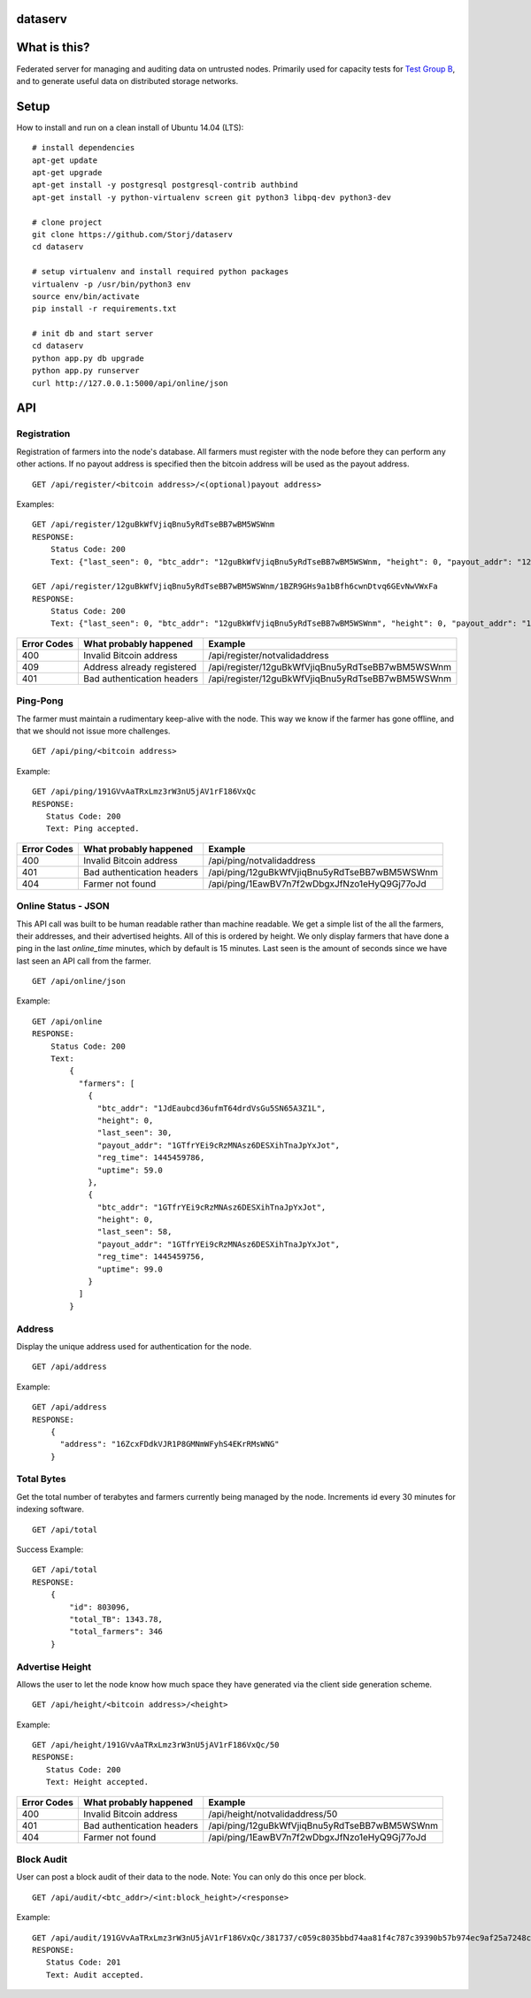 ########
dataserv
########


|BuildLink|_ |CoverageLink|_ |LicenseLink|_


.. |BuildLink| image:: https://travis-ci.org/Storj/dataserv.svg?branch=master
.. _BuildLink: https://travis-ci.org/Storj/dataserv

.. |CoverageLink| image:: https://coveralls.io/repos/Storj/dataserv/badge.svg
.. _CoverageLink: https://coveralls.io/r/Storj/dataserv

.. |LicenseLink| image:: https://img.shields.io/badge/license-MIT-blue.svg
.. _LicenseLink: https://raw.githubusercontent.com/Storj/dataserv


#############
What is this?
#############

Federated server for managing and auditing data on untrusted nodes. Primarily
used for capacity tests for `Test Group B <http://storj.io/earlyaccess>`_, and
to generate useful data on distributed storage networks.

#####
Setup
#####

How to install and run on a clean install of Ubuntu 14.04 (LTS):

::

    # install dependencies
    apt-get update
    apt-get upgrade
    apt-get install -y postgresql postgresql-contrib authbind
    apt-get install -y python-virtualenv screen git python3 libpq-dev python3-dev

    # clone project
    git clone https://github.com/Storj/dataserv
    cd dataserv

    # setup virtualenv and install required python packages
    virtualenv -p /usr/bin/python3 env
    source env/bin/activate
    pip install -r requirements.txt

    # init db and start server
    cd dataserv
    python app.py db upgrade
    python app.py runserver
    curl http://127.0.0.1:5000/api/online/json



###
API
###


Registration
************

Registration of farmers into the node's database. All farmers must register with the node before they
can perform any other actions. If no payout address is specified then the bitcoin address will be used
as the payout address.

::

    GET /api/register/<bitcoin address>/<(optional)payout address>

Examples:

::

    GET /api/register/12guBkWfVjiqBnu5yRdTseBB7wBM5WSWnm
    RESPONSE:
        Status Code: 200
        Text: {"last_seen": 0, "btc_addr": "12guBkWfVjiqBnu5yRdTseBB7wBM5WSWnm, "height": 0, "payout_addr": "12guBkWfVjiqBnu5yRdTseBB7wBM5WSWnm"}

    GET /api/register/12guBkWfVjiqBnu5yRdTseBB7wBM5WSWnm/1BZR9GHs9a1bBfh6cwnDtvq6GEvNwVWxFa
    RESPONSE:
        Status Code: 200
        Text: {"last_seen": 0, "btc_addr": "12guBkWfVjiqBnu5yRdTseBB7wBM5WSWnm", "height": 0, "payout_addr": "1BZR9GHs9a1bBfh6cwnDtvq6GEvNwVWxFa"}

+-------------+----------------------------+-------------------------------------------------+
| Error Codes | What probably happened     | Example                                         |
+=============+============================+=================================================+
|     400     | Invalid Bitcoin address    | /api/register/notvalidaddress                   |
+-------------+----------------------------+-------------------------------------------------+
|     409     | Address already registered | /api/register/12guBkWfVjiqBnu5yRdTseBB7wBM5WSWnm|
+-------------+----------------------------+-------------------------------------------------+
|     401     | Bad authentication headers | /api/register/12guBkWfVjiqBnu5yRdTseBB7wBM5WSWnm|
+-------------+----------------------------+-------------------------------------------------+


Ping-Pong
*********

The farmer must maintain a rudimentary keep-alive with the node. This way we know if the farmer
has gone offline, and that we should not issue more challenges.

::

    GET /api/ping/<bitcoin address>

Example:

::

    GET /api/ping/191GVvAaTRxLmz3rW3nU5jAV1rF186VxQc
    RESPONSE:
       Status Code: 200
       Text: Ping accepted.
        
+-------------+----------------------------+-------------------------------------------------+
| Error Codes | What probably happened     | Example                                         |
+=============+============================+=================================================+
|     400     | Invalid Bitcoin address    | /api/ping/notvalidaddress                       |
+-------------+----------------------------+-------------------------------------------------+
|     401     | Bad authentication headers | /api/ping/12guBkWfVjiqBnu5yRdTseBB7wBM5WSWnm    |
+-------------+----------------------------+-------------------------------------------------+
|     404     | Farmer not found           | /api/ping/1EawBV7n7f2wDbgxJfNzo1eHyQ9Gj77oJd    |
+-------------+----------------------------+-------------------------------------------------+


Online Status - JSON
********************

This API call was built to be human readable rather than machine readable. We get a simple
list of the all the farmers, their addresses, and their advertised heights. All of this is ordered by height.
We only display farmers that have done a ping in the last `online_time` minutes, which by default
is 15 minutes. Last seen is the amount of seconds since we have last seen an API call from the farmer.

::

    GET /api/online/json

Example:

::

    GET /api/online
    RESPONSE:
        Status Code: 200
        Text:
            {
              "farmers": [
                {
                  "btc_addr": "1JdEaubcd36ufmT64drdVsGu5SN65A3Z1L",
                  "height": 0,
                  "last_seen": 30,
                  "payout_addr": "1GTfrYEi9cRzMNAsz6DESXihTnaJpYxJot",
                  "reg_time": 1445459786,
                  "uptime": 59.0
                },
                {
                  "btc_addr": "1GTfrYEi9cRzMNAsz6DESXihTnaJpYxJot",
                  "height": 0,
                  "last_seen": 58,
                  "payout_addr": "1GTfrYEi9cRzMNAsz6DESXihTnaJpYxJot",
                  "reg_time": 1445459756,
                  "uptime": 99.0
                }
              ]
            }

Address
*******
Display the unique address used for authentication for the node.

::

    GET /api/address

Example:

::

    GET /api/address
    RESPONSE:
        {
          "address": "16ZcxFDdkVJR1P8GMNmWFyhS4EKrRMsWNG"
        }

Total Bytes
***********

Get the total number of terabytes and farmers currently being managed by the node. Increments id every 30 minutes for indexing software.

::

    GET /api/total

Success Example:

::

    GET /api/total
    RESPONSE:
        {
            "id": 803096,
            "total_TB": 1343.78,
            "total_farmers": 346
        }

Advertise Height
****************

Allows the user to let the node know how much space they have generated via the client side generation scheme.

::

    GET /api/height/<bitcoin address>/<height>

Example:

::

    GET /api/height/191GVvAaTRxLmz3rW3nU5jAV1rF186VxQc/50
    RESPONSE:
       Status Code: 200
       Text: Height accepted.
        
+-------------+----------------------------+-------------------------------------------------+
| Error Codes | What probably happened     | Example                                         |
+=============+============================+=================================================+
|     400     | Invalid Bitcoin address    | /api/height/notvalidaddress/50                  |
+-------------+----------------------------+-------------------------------------------------+
|     401     | Bad authentication headers | /api/ping/12guBkWfVjiqBnu5yRdTseBB7wBM5WSWnm    |
+-------------+----------------------------+-------------------------------------------------+
|     404     | Farmer not found           | /api/ping/1EawBV7n7f2wDbgxJfNzo1eHyQ9Gj77oJd    |
+-------------+----------------------------+-------------------------------------------------+


Block Audit
***********

User can post a block audit of their data to the node. Note: You can only do
this once per block.

::

    GET /api/audit/<btc_addr>/<int:block_height>/<response>

Example:

::

    GET /api/audit/191GVvAaTRxLmz3rW3nU5jAV1rF186VxQc/381737/c059c8035bbd74aa81f4c787c39390b57b974ec9af25a7248c46a3ebfe0f9dc8
    RESPONSE:
       Status Code: 201
       Text: Audit accepted.

+-------------+----------------------------+-----------------------------------------------------------------------------------------------------------------------+
| Error Codes | What probably happened     | Example                                                                                                               |
+=============+============================+=======================================================================================================================+
|     400     | Invalid Bitcoin address    | /api/audit/notvalidaddress/381737/c059c8035bbd74aa81f4c787c39390b57b974ec9af25a7248c46a3ebfe0f9dc8                    |
+-------------+----------------------------+-----------------------------------------------------------------------------------------------------------------------+
|     400     | Invalid response           | /api/audit/12guBkWfVjiqBnu5yRdTseBB7wBM5WSWnm/381737/invalidhash                                                      |
+-------------+----------------------------+-----------------------------------------------------------------------------------------------------------------------+
|     401     | Bad authentication headers | /api/audit/191GVvAaTRxLmz3rW3nU5jAV1rF186VxQc/381737/c059c8035bbd74aa81f4c787c39390b57b974ec9af25a7248c46a3ebfe0f9dc8 |                                                                     |
+-------------+----------------------------+-----------------------------------------------------------------------------------------------------------------------+
|     404     | Farmer not found           | /api/ping/1EawBV7n7f2wDbgxJfNzo1eHyQ9Gj77oJd                                                                          |
+-------------+----------------------------+-----------------------------------------------------------------------------------------------------------------------+